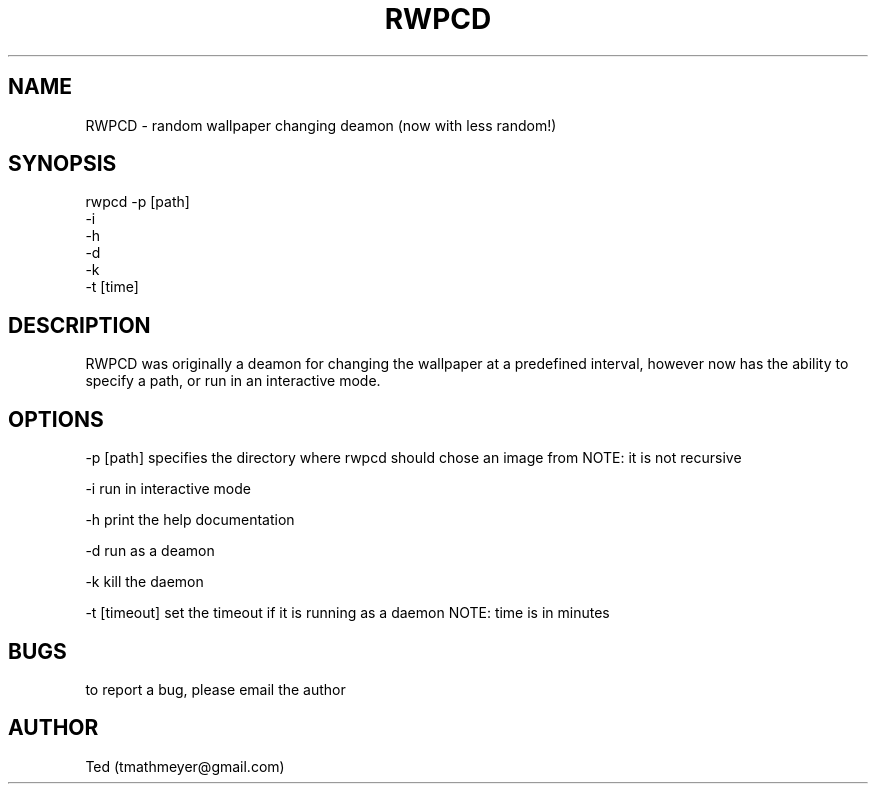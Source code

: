 .\" Manpage for RWPCD
.\" Contact tmathmeyer@gmail.com to correct errors or typos.
.TH RWPCD 1 "27 August 2014" "1.0" "RWPCD man page"
.SH NAME
RWPCD \- random wallpaper changing deamon (now with less random!)
.SH SYNOPSIS
rwpcd -p [path]
      -i
      -h
      -d
      -k
      -t [time]
.SH DESCRIPTION
RWPCD was originally a deamon for changing the wallpaper at a predefined
interval, however now has the ability to specify a path, or run in an
interactive mode.
.SH OPTIONS
-p [path] specifies the directory where rwpcd should chose an image from NOTE:
it is not recursive

-i run in interactive mode

-h print the help documentation

-d run as a deamon

-k kill the daemon

-t [timeout] set the timeout if it is running as a daemon NOTE: time is in minutes
.SH BUGS
to report a bug, please email the author
.SH AUTHOR
Ted (tmathmeyer@gmail.com)
